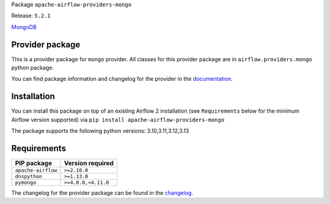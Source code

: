 
.. Licensed to the Apache Software Foundation (ASF) under one
   or more contributor license agreements.  See the NOTICE file
   distributed with this work for additional information
   regarding copyright ownership.  The ASF licenses this file
   to you under the Apache License, Version 2.0 (the
   "License"); you may not use this file except in compliance
   with the License.  You may obtain a copy of the License at

..   http://www.apache.org/licenses/LICENSE-2.0

.. Unless required by applicable law or agreed to in writing,
   software distributed under the License is distributed on an
   "AS IS" BASIS, WITHOUT WARRANTIES OR CONDITIONS OF ANY
   KIND, either express or implied.  See the License for the
   specific language governing permissions and limitations
   under the License.

.. NOTE! THIS FILE IS AUTOMATICALLY GENERATED AND WILL BE OVERWRITTEN!

.. IF YOU WANT TO MODIFY TEMPLATE FOR THIS FILE, YOU SHOULD MODIFY THE TEMPLATE
   ``PROVIDER_README_TEMPLATE.rst.jinja2`` IN the ``dev/breeze/src/airflow_breeze/templates`` DIRECTORY

Package ``apache-airflow-providers-mongo``

Release: ``5.2.1``


`MongoDB <https://www.mongodb.com/>`__


Provider package
----------------

This is a provider package for ``mongo`` provider. All classes for this provider package
are in ``airflow.providers.mongo`` python package.

You can find package information and changelog for the provider
in the `documentation <https://airflow.apache.org/docs/apache-airflow-providers-mongo/5.2.1/>`_.

Installation
------------

You can install this package on top of an existing Airflow 2 installation (see ``Requirements`` below
for the minimum Airflow version supported) via
``pip install apache-airflow-providers-mongo``

The package supports the following python versions: 3.10,3.11,3.12,3.13

Requirements
------------

==================  ===================
PIP package         Version required
==================  ===================
``apache-airflow``  ``>=2.10.0``
``dnspython``       ``>=1.13.0``
``pymongo``         ``>=4.0.0,<4.11.0``
==================  ===================

The changelog for the provider package can be found in the
`changelog <https://airflow.apache.org/docs/apache-airflow-providers-mongo/5.2.1/changelog.html>`_.

